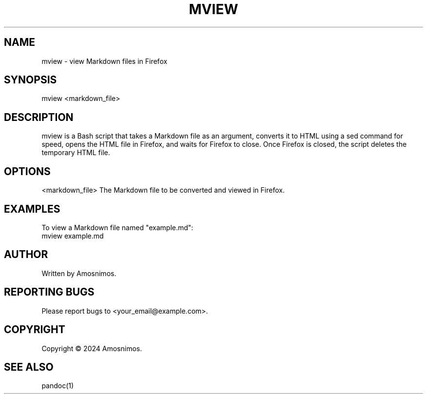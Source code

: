 .TH MVIEW 1 "2024-02-07"
.SH NAME
mview \- view Markdown files in Firefox
.SH SYNOPSIS
mview <markdown_file>
.SH DESCRIPTION
mview is a Bash script that takes a Markdown file as an argument, converts it to HTML using a sed command for speed, opens the HTML file in Firefox, and waits for Firefox to close. Once Firefox is closed, the script deletes the temporary HTML file.
.SH OPTIONS
<markdown_file>
The Markdown file to be converted and viewed in Firefox.
.SH EXAMPLES
To view a Markdown file named "example.md":
.nf
mview example.md
.fi
.SH AUTHOR
Written by Amosnimos.
.SH REPORTING BUGS
Please report bugs to <your_email@example.com>.
.SH COPYRIGHT
Copyright © 2024 Amosnimos.
.SH SEE ALSO
pandoc(1)

